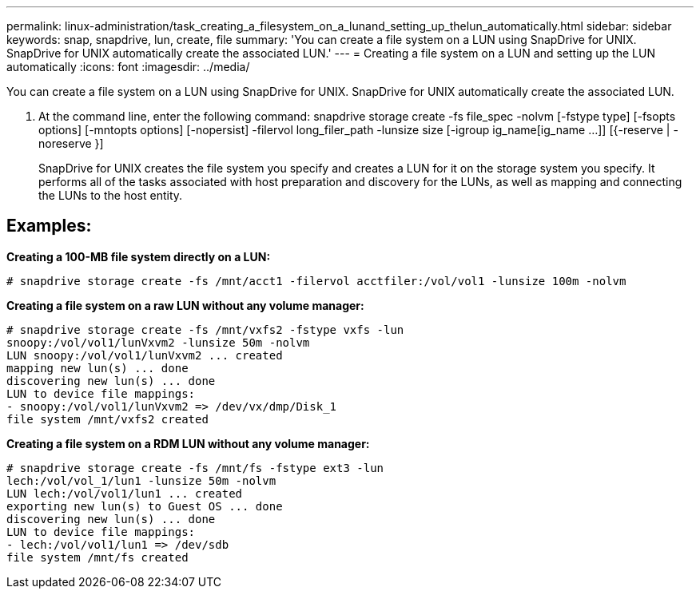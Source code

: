 ---
permalink: linux-administration/task_creating_a_filesystem_on_a_lunand_setting_up_thelun_automatically.html
sidebar: sidebar
keywords: snap, snapdrive, lun, create, file
summary: 'You can create a file system on a LUN using SnapDrive for UNIX. SnapDrive for UNIX automatically create the associated LUN.'
---
= Creating a file system on a LUN and setting up the LUN automatically
:icons: font
:imagesdir: ../media/

[.lead]
You can create a file system on a LUN using SnapDrive for UNIX. SnapDrive for UNIX automatically create the associated LUN.

. At the command line, enter the following command: snapdrive storage create -fs file_spec -nolvm [-fstype type] [-fsopts options] [-mntopts options] [-nopersist] -filervol long_filer_path -lunsize size [-igroup ig_name[ig_name ...]] [{-reserve | -noreserve }]
+
SnapDrive for UNIX creates the file system you specify and creates a LUN for it on the storage system you specify. It performs all of the tasks associated with host preparation and discovery for the LUNs, as well as mapping and connecting the LUNs to the host entity.

== Examples:

*Creating a 100-MB file system directly on a LUN:*

----
# snapdrive storage create -fs /mnt/acct1 -filervol acctfiler:/vol/vol1 -lunsize 100m -nolvm
----

*Creating a file system on a raw LUN without any volume manager:*

----
# snapdrive storage create -fs /mnt/vxfs2 -fstype vxfs -lun
snoopy:/vol/vol1/lunVxvm2 -lunsize 50m -nolvm
LUN snoopy:/vol/vol1/lunVxvm2 ... created
mapping new lun(s) ... done
discovering new lun(s) ... done
LUN to device file mappings:
- snoopy:/vol/vol1/lunVxvm2 => /dev/vx/dmp/Disk_1
file system /mnt/vxfs2 created
----

*Creating a file system on a RDM LUN without any volume manager:*

----
# snapdrive storage create -fs /mnt/fs -fstype ext3 -lun
lech:/vol/vol_1/lun1 -lunsize 50m -nolvm
LUN lech:/vol/vol1/lun1 ... created
exporting new lun(s) to Guest OS ... done
discovering new lun(s) ... done
LUN to device file mappings:
- lech:/vol/vol1/lun1 => /dev/sdb
file system /mnt/fs created
----
